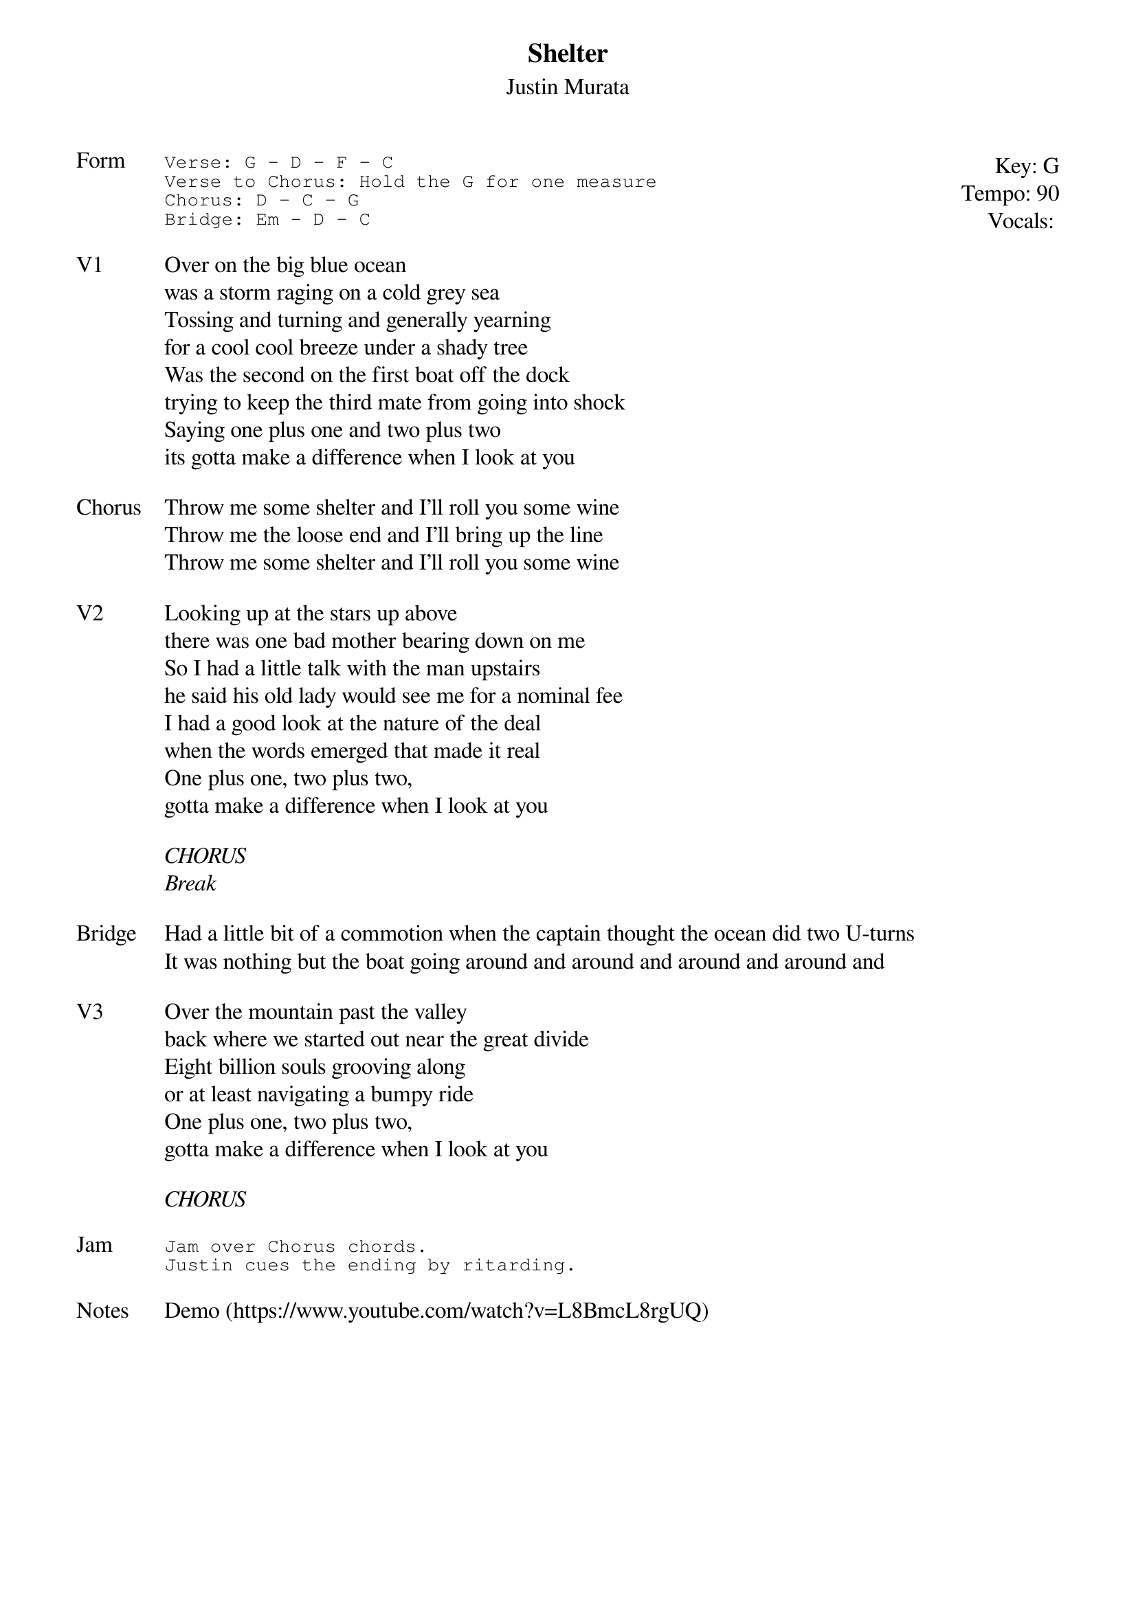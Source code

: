 {t:Shelter}
{st:Justin Murata}
{key: G}
{tempo: 90}
{meta: vocals JM}
{meta: timing 10min}

{start_of_textblock label="" flush="right" anchor="line" x="100%"}
Key: %{key}
Tempo: %{tempo}
Vocals: %{vocals}
{end_of_textblock}
{sot: Form}
Verse: G - D - F - C
Verse to Chorus: Hold the G for one measure
Chorus: D - C - G
Bridge: Em - D - C
{eot}

{sov: V1}
Over on the big blue ocean
was a storm raging on a cold grey sea
Tossing and turning and generally yearning
for a cool cool breeze under a shady tree
Was the second on the first boat off the dock
trying to keep the third mate from going into shock
Saying one plus one and two plus two
its gotta make a difference when I look at you
{eov}

{sov: Chorus}
Throw me some shelter and I’ll roll you some wine
Throw me the loose end and I’ll bring up the line
Throw me some shelter and I’ll roll you some wine
{eov}

{sov: V2}
Looking up at the stars up above
there was one bad mother bearing down on me
So I had a little talk with the man upstairs
he said his old lady would see me for a nominal fee
I had a good look at the nature of the deal
when the words emerged that made it real
One plus one, two plus two,
gotta make a difference when I look at you
{eov}

<i>CHORUS</i>
<i>Break</i>

{sov: Bridge}
Had a little bit of a commotion when the captain thought the ocean did two U-turns
It was nothing but the boat going around and around and around and around and
{eov}

{sov: V3}
Over the mountain past the valley
back where we started out near the great divide
Eight billion souls grooving along
or at least navigating a bumpy ride
One plus one, two plus two,
gotta make a difference when I look at you
{eov}

<i>CHORUS</i>

{sot: Jam}
Jam over Chorus chords.
Justin cues the ending by ritarding.
{eot}

{sov: Notes}
Demo (https://www.youtube.com/watch?v=L8BmcL8rgUQ)
{eov}
